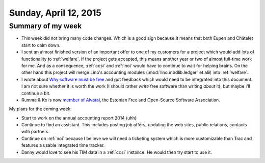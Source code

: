 ======================
Sunday, April 12, 2015
======================

Summary of my week
==================

- This week did not bring many code changes. Which is a good sign
  because it means that both Eupen and Châtelet start to calm down.

- I sent an almost finished version of an important offer to one of my
  customers for a project which would add lots of functionality to
  :ref:`welfare`.  If the project gets accepted, this means another
  year or two of almost full-time work for me. And as a consequence,
  :ref:`cosi` and :ref:`noi` would have to continue to wait for
  helping brains.  On the other hand this project will merge Lino's
  accounting modules (:mod:`lino.modlib.ledger` et alii) into
  :ref:`welfare`.

- I wrote about `Why software must be free <http://hw.saffre-rumma.net/fs/index.html>`__
  and got feedback which would need to be integrated into this
  document. I am not sure whether it is worth the work (I should
  rather *write* free software than writing *about* it), but maybe
  I'll continue a bit.

- Rumma & Ko is now
  `member of Alvatal <http://alvatal.ee/business/>`_, the
  Estonian Free and Open-Source Software Association.


My plans for the coming week:

- Start to work on the annual accounting report 2014 (uhh)

- Continue to find an assistant. This includes posting job offers,
  updating the web sites, public relations, contacts with partners.

- Continue on :ref:`noi` because I believe we will need a ticketing
  system which is more customizable than Trac and features a usable
  integrated time tracker.

- Danny would love to see his TIM data in a :ref:`cosi` instance. He
  would then try start to use it.

